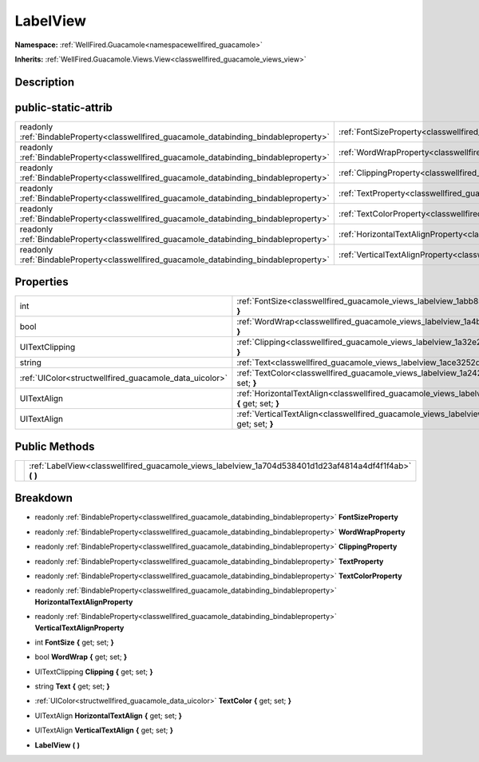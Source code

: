 .. _classwellfired_guacamole_views_labelview:

LabelView
==========

**Namespace:** :ref:`WellFired.Guacamole<namespacewellfired_guacamole>`

**Inherits:** :ref:`WellFired.Guacamole.Views.View<classwellfired_guacamole_views_view>`


Description
------------



public-static-attrib
---------------------

+------------------------------------------------------------------------------------------+-------------------------------------------------------------------------------------------------------------------+
|readonly :ref:`BindableProperty<classwellfired_guacamole_databinding_bindableproperty>`   |:ref:`FontSizeProperty<classwellfired_guacamole_views_labelview_1a4aa625e2c29ffa5949884df5044b4c5b>`               |
+------------------------------------------------------------------------------------------+-------------------------------------------------------------------------------------------------------------------+
|readonly :ref:`BindableProperty<classwellfired_guacamole_databinding_bindableproperty>`   |:ref:`WordWrapProperty<classwellfired_guacamole_views_labelview_1ae09eb958872a60023a68ff0fbaca9e7e>`               |
+------------------------------------------------------------------------------------------+-------------------------------------------------------------------------------------------------------------------+
|readonly :ref:`BindableProperty<classwellfired_guacamole_databinding_bindableproperty>`   |:ref:`ClippingProperty<classwellfired_guacamole_views_labelview_1aee90aaf760a0216074761933fcd9f72d>`               |
+------------------------------------------------------------------------------------------+-------------------------------------------------------------------------------------------------------------------+
|readonly :ref:`BindableProperty<classwellfired_guacamole_databinding_bindableproperty>`   |:ref:`TextProperty<classwellfired_guacamole_views_labelview_1a4f55dc171aa29b538fc7a177538d8707>`                   |
+------------------------------------------------------------------------------------------+-------------------------------------------------------------------------------------------------------------------+
|readonly :ref:`BindableProperty<classwellfired_guacamole_databinding_bindableproperty>`   |:ref:`TextColorProperty<classwellfired_guacamole_views_labelview_1a083cd417f1c6a23584126fd0828ff8ac>`              |
+------------------------------------------------------------------------------------------+-------------------------------------------------------------------------------------------------------------------+
|readonly :ref:`BindableProperty<classwellfired_guacamole_databinding_bindableproperty>`   |:ref:`HorizontalTextAlignProperty<classwellfired_guacamole_views_labelview_1ac879b729b3afbc4b4d4694a00f2eb960>`    |
+------------------------------------------------------------------------------------------+-------------------------------------------------------------------------------------------------------------------+
|readonly :ref:`BindableProperty<classwellfired_guacamole_databinding_bindableproperty>`   |:ref:`VerticalTextAlignProperty<classwellfired_guacamole_views_labelview_1a06089a26df6b07f7d6b2c37663628c16>`      |
+------------------------------------------------------------------------------------------+-------------------------------------------------------------------------------------------------------------------+

Properties
-----------

+---------------------------------------------------------+--------------------------------------------------------------------------------------------------------------------------------+
|int                                                      |:ref:`FontSize<classwellfired_guacamole_views_labelview_1abb858956377675aa3f09181839039566>` **{** get; set; **}**              |
+---------------------------------------------------------+--------------------------------------------------------------------------------------------------------------------------------+
|bool                                                     |:ref:`WordWrap<classwellfired_guacamole_views_labelview_1a4bb216c0fad1e7ca788f03f89c133e73>` **{** get; set; **}**              |
+---------------------------------------------------------+--------------------------------------------------------------------------------------------------------------------------------+
|UITextClipping                                           |:ref:`Clipping<classwellfired_guacamole_views_labelview_1a32e2e07ba5771d28bd3e2380e112c16b>` **{** get; set; **}**              |
+---------------------------------------------------------+--------------------------------------------------------------------------------------------------------------------------------+
|string                                                   |:ref:`Text<classwellfired_guacamole_views_labelview_1ace3252d3740ec538c64c1a412d71167d>` **{** get; set; **}**                  |
+---------------------------------------------------------+--------------------------------------------------------------------------------------------------------------------------------+
|:ref:`UIColor<structwellfired_guacamole_data_uicolor>`   |:ref:`TextColor<classwellfired_guacamole_views_labelview_1a24290207130b2464b37bd478126bbeeb>` **{** get; set; **}**             |
+---------------------------------------------------------+--------------------------------------------------------------------------------------------------------------------------------+
|UITextAlign                                              |:ref:`HorizontalTextAlign<classwellfired_guacamole_views_labelview_1a4f002e30cbce6ba3b0c571d0ea276dcf>` **{** get; set; **}**   |
+---------------------------------------------------------+--------------------------------------------------------------------------------------------------------------------------------+
|UITextAlign                                              |:ref:`VerticalTextAlign<classwellfired_guacamole_views_labelview_1a6b788141c357b29aa2c64f372b47af23>` **{** get; set; **}**     |
+---------------------------------------------------------+--------------------------------------------------------------------------------------------------------------------------------+

Public Methods
---------------

+-------------+-------------------------------------------------------------------------------------------------------------+
|             |:ref:`LabelView<classwellfired_guacamole_views_labelview_1a704d538401d1d23af4814a4df4f1f4ab>` **(**  **)**   |
+-------------+-------------------------------------------------------------------------------------------------------------+

Breakdown
----------

.. _classwellfired_guacamole_views_labelview_1a4aa625e2c29ffa5949884df5044b4c5b:

- readonly :ref:`BindableProperty<classwellfired_guacamole_databinding_bindableproperty>` **FontSizeProperty** 

.. _classwellfired_guacamole_views_labelview_1ae09eb958872a60023a68ff0fbaca9e7e:

- readonly :ref:`BindableProperty<classwellfired_guacamole_databinding_bindableproperty>` **WordWrapProperty** 

.. _classwellfired_guacamole_views_labelview_1aee90aaf760a0216074761933fcd9f72d:

- readonly :ref:`BindableProperty<classwellfired_guacamole_databinding_bindableproperty>` **ClippingProperty** 

.. _classwellfired_guacamole_views_labelview_1a4f55dc171aa29b538fc7a177538d8707:

- readonly :ref:`BindableProperty<classwellfired_guacamole_databinding_bindableproperty>` **TextProperty** 

.. _classwellfired_guacamole_views_labelview_1a083cd417f1c6a23584126fd0828ff8ac:

- readonly :ref:`BindableProperty<classwellfired_guacamole_databinding_bindableproperty>` **TextColorProperty** 

.. _classwellfired_guacamole_views_labelview_1ac879b729b3afbc4b4d4694a00f2eb960:

- readonly :ref:`BindableProperty<classwellfired_guacamole_databinding_bindableproperty>` **HorizontalTextAlignProperty** 

.. _classwellfired_guacamole_views_labelview_1a06089a26df6b07f7d6b2c37663628c16:

- readonly :ref:`BindableProperty<classwellfired_guacamole_databinding_bindableproperty>` **VerticalTextAlignProperty** 

.. _classwellfired_guacamole_views_labelview_1abb858956377675aa3f09181839039566:

- int **FontSize** **{** get; set; **}**

.. _classwellfired_guacamole_views_labelview_1a4bb216c0fad1e7ca788f03f89c133e73:

- bool **WordWrap** **{** get; set; **}**

.. _classwellfired_guacamole_views_labelview_1a32e2e07ba5771d28bd3e2380e112c16b:

- UITextClipping **Clipping** **{** get; set; **}**

.. _classwellfired_guacamole_views_labelview_1ace3252d3740ec538c64c1a412d71167d:

- string **Text** **{** get; set; **}**

.. _classwellfired_guacamole_views_labelview_1a24290207130b2464b37bd478126bbeeb:

- :ref:`UIColor<structwellfired_guacamole_data_uicolor>` **TextColor** **{** get; set; **}**

.. _classwellfired_guacamole_views_labelview_1a4f002e30cbce6ba3b0c571d0ea276dcf:

- UITextAlign **HorizontalTextAlign** **{** get; set; **}**

.. _classwellfired_guacamole_views_labelview_1a6b788141c357b29aa2c64f372b47af23:

- UITextAlign **VerticalTextAlign** **{** get; set; **}**

.. _classwellfired_guacamole_views_labelview_1a704d538401d1d23af4814a4df4f1f4ab:

-  **LabelView** **(**  **)**


